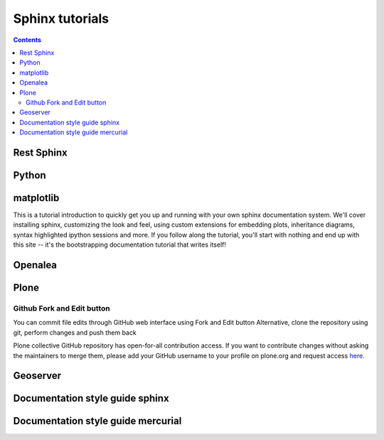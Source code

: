 

.. index::
   pair: Sphinx ; Tutorials
   pair: Sphinx Tutorials; Openalea
   pair: Sphinx Tutorials; Geoserver
   pair: Sphinx Tutorials; Python
   pair: Sphinx Tutorials; Plone
   pair: Sphinx ; github fork and edit button

.. _sphinx_tutorials:


=======================
Sphinx tutorials
=======================

.. contents::
   :depth: 3



Rest Sphinx
============

.. seealso::  

   - http://sphinx-doc.org/latest/index.html
   - http://rest-sphinx-memo.readthedocs.org/en/latest/ReST.html
   - http://rest-sphinx-memo.readthedocs.org/en/latest/References.html


Python
======


.. seealso::

   - http://docs.python.org/dev/documenting/



matplotlib
===========

.. seealso:: http://matplotlib.sourceforge.net/sampledoc/

This is a tutorial introduction to quickly get you up and running with
your own sphinx documentation system.  We'll cover installing sphinx,
customizing the look and feel, using custom extensions for embedding
plots, inheritance diagrams, syntax highlighted ipython sessions and
more.  If you follow along the tutorial, you'll start with nothing and
end up with this site -- it's the bootstrapping documentation tutorial
that writes itself!

Openalea
========

.. seealso:: http://openalea.gforge.inria.fr/doc/openalea/doc/_build/html/source/sphinx/sphinx.html


Plone
=====

.. seealso::

   - http://collective-docs.readthedocs.org/en/latest/introduction/writing.html
   - https://github.com/collective/collective.developermanual

.. _github_fork_and_edit_button:

Github Fork and Edit button
-----------------------------------------------

.. seealso::

   - :ref:`github_fork_and_edit_button`
   - https://github.com/blog/844-forking-with-the-edit-button
   - https://confluence.atlassian.com/display/BITBUCKET/Fork+a+Repo,+Compare+Code,+and+Create+a+Pull+Request

You can commit file edits through GitHub web interface using Fork and Edit button
Alternative, clone the repository using git, perform changes and push them back

Plone collective GitHub repository has open-for-all contribution access.
If you want to contribute changes without asking the maintainers to merge
them, please add your GitHub username to your profile on plone.org and
request access here_.


.. _here: http://dev.plone.org/wiki/ContributeCollective

Geoserver
=========


.. seealso:: http://docs.geoserver.org/trunk/en/docguide/sphinx.html



.. index::
   pair: Sphinx ; Style Guide
   pair: Sphinx ; Guide style


Documentation style guide sphinx
=================================

.. seealso:: https://github.com/benoitbryon/documentation-style-guide-sphinx



Documentation style guide mercurial
====================================

.. seealso:: http://mercurial.selenic.com/wiki/HelpStyleGuide#Sections







